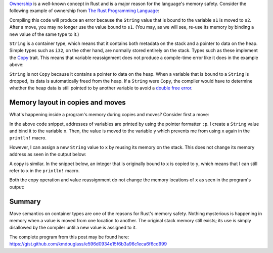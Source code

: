 .. title: Variable locations in Rust during copy and move
.. slug: variable-locations-in-rust-during-copy-and-move
.. date: 2019-11-24 10:46:20 UTC+01:00
.. tags: rust
.. category: 
.. link: 
.. description: An exploration of memory layout during copy and move operations in Rust
.. type: text

`Ownership`_ is a well-known concept in Rust and is a major reason for the language's memory
safety. Consider the following example of ownership from `The Rust Programming Language`_:

.. code-block:: rust
   :linenos:

   let s1 = String::from("hello");
   let s2 = s1;

   println!("{}, world!", s1);

Compiling this code will produce an error because the ``String`` value that is bound to the
variable ``s1`` is moved to ``s2``. After a move, you may no longer use the value bound to
``s1``. (You may, as we will see, re-use its memory by binding a new value of the same type to it.)

``String`` is a container type, which means that it contains both metadata on the stack and a
pointer to data on the heap. Simple types such as ``i32``, on the other hand, are normally stored
entirely on the stack. Types such as these implement the `Copy`_ trait. This means that variable
reassignment does not produce a compile-time error like it does in the example above:

.. code-block:: rust
   :linenos:

   let x = 42;
   let y = x;

   // The value bound to x is Copy, so no error will be raised.
   println!("{}", x);

``String`` is not ``Copy`` because it contains a pointer to data on the heap. When a variable that
is bound to a ``String`` is dropped, its data is automatically freed from the heap. If a ``String``
were ``Copy``, the compiler would have to determine whether the heap data is still pointed to by
another variable to avoid a `double free error`_.

Memory layout in copies and moves
=================================

What's happening inside a program's memory during copies and moves? Consider first a move:

.. code-block:: rust
   :linenos:

   let mut x = String::from("foo");
   println!("Memory address of x: {:p}", &x);

   // Move occurs here
   let y = x;
   println!("Memory address of y: {:p}", &y);

   // Printing the memory address of x is an error because its value was moved.
   // println!("Memory address of x: {:p}", &x)

   // Assign new string to x
   x = String::from("bar");
   println!("Memory address of x: {:p}", &x);

In the above code snippet, addresses of variables are printed by using the pointer formatter
``:p``. I create a ``String`` value and bind it to the variable ``x``. Then, the value is moved to
the variable ``y`` which prevents me from using ``x`` again in the ``println!`` macro.

However, I can assign a new ``String`` value to ``x`` by reusing its memory on the stack. This does
not change its memory address as seen in the output below:

.. code-block:: console
   :linenos:

   Memory address of x: 0x7ffded2aa3d0
   Memory address of y: 0x7ffded2aa3f0
   Memory address of x: 0x7ffded2aa3d0  # Memory address of x is unchanged after reassignment

A copy is similar. In the snippet below, an integer that is originally bound to ``x`` is copied to
``y``, which means that I can still refer to ``x`` in the ``println!`` macro.

.. code-block:: rust
   :linenos:

   let mut x = 42;
   println!("Memory address of x: {:p}", &x);

   // Move occurs here
   let y = x;
   println!("Memory address of y: {:p}", &y);

   // Printing the memory address of x is not an error because its value was copied.
   println!("Memory address of x: {:p}", &x);

   // Assign new integer to x
   x = 0;
   println!("Memory address of x: {:p}", &x);

Both the copy operation and value reassignment do not change the memory locations of ``x`` as seen
in the program's output:

.. code-block:: console
   :linenos:

   Memory address of x: 0x7ffee579d544
   Memory address of y: 0x7ffee579d548
   Memory address of x: 0x7ffee579d544  # Memory address of x is unchanged after copy
   Memory address of x: 0x7ffee579d544  # Memory address of x is unchanged after reassignment

Summary
=======

Move semantics on container types are one of the reasons for Rust's memory safety. Nothing
mysterious is happening in memory when a value is moved from one location to another. The original
stack memory still exists; its use is simply disallowed by the compiler until a new value is
assigned to it.

The complete program from this post may be found here:
https://gist.github.com/kmdouglass/e596d0934e15f6b3a96c1eca6f6cd999
   
.. _`Ownership`: https://doc.rust-lang.org/book/ch04-00-understanding-ownership.html
.. _`The Rust Programming Language`: https://doc.rust-lang.org/book/ch04-01-what-is-ownership.html#memory-and-allocation
.. _`Copy`: https://doc.rust-lang.org/std/marker/trait.Copy.html
.. _`double free error`: https://stackoverflow.com/questions/21057393/what-does-double-free-mean
